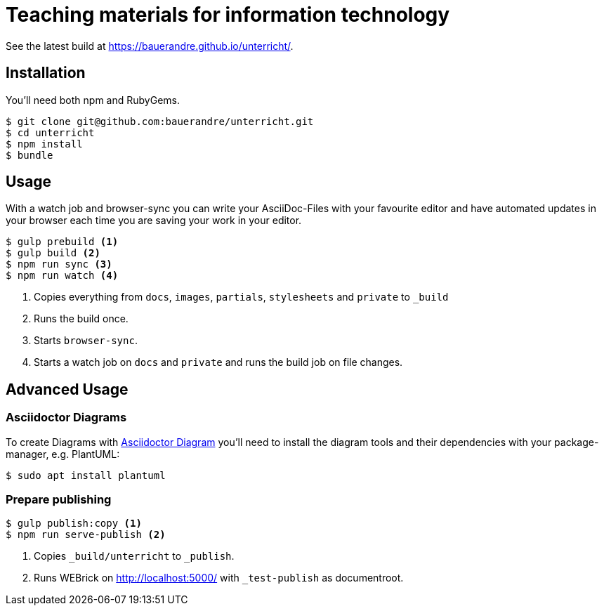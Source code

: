 = Teaching materials for information technology

See the latest build at https://bauerandre.github.io/unterricht/[].

== Installation

You'll need both npm and RubyGems.

[source,sh]
----
$ git clone git@github.com:bauerandre/unterricht.git
$ cd unterricht
$ npm install
$ bundle
----

== Usage

With a watch job and browser-sync you can write your AsciiDoc-Files
with your favourite editor and have automated updates in your browser
each time you are saving your work in your editor. 

[source,sh]
----
$ gulp prebuild <1>
$ gulp build <2>
$ npm run sync <3>
$ npm run watch <4>
----
<1> Copies everything from `docs`, `images`, `partials`, `stylesheets`
    and `private` to `_build`
<2> Runs the build once.
<3> Starts `browser-sync`.
<4> Starts a watch job on `docs` and `private` and runs the build job
    on file changes.


== Advanced Usage

=== Asciidoctor Diagrams

To create Diagrams with
https://asciidoctor.org/docs/asciidoctor-diagram/[Asciidoctor Diagram]
you'll need to install the diagram tools and their dependencies with
your package-manager, e.g. PlantUML: 

[source,sh]
----
$ sudo apt install plantuml 
----

=== Prepare publishing

[source,sh]
----
$ gulp publish:copy <1>
$ npm run serve-publish <2>
----
<1> Copies `_build/unterricht` to `_publish`.
<2> Runs WEBrick on http://localhost:5000/[] with `_test-publish` as
    documentroot.
